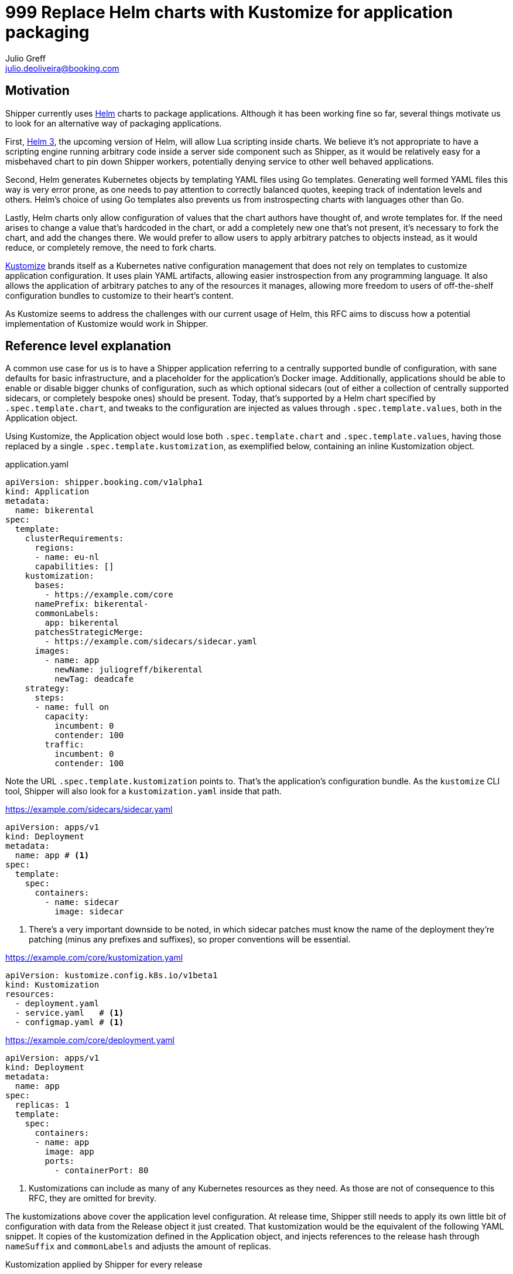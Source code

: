 = 999 Replace Helm charts with Kustomize for application packaging
Julio Greff <julio.deoliveira@booking.com>
:RFC-Status: Draft

== Motivation

Shipper currently uses link:https://helm.sh/[Helm] charts to package
applications. Although it has been working fine so far, several things motivate
us to look for an alternative way of packaging applications.

First, link:https://sweetcode.io/a-first-look-at-the-helm-3-plan/[Helm 3], the
upcoming version of Helm, will allow Lua scripting inside charts. We believe
it's not appropriate to have a scripting engine running arbitrary code inside a
server side component such as Shipper, as it would be relatively easy for a
misbehaved chart to pin down Shipper workers, potentially denying service to
other well behaved applications.

Second, Helm generates Kubernetes objects by templating YAML files using Go
templates. Generating well formed YAML files this way is very error prone, as
one needs to pay attention to correctly balanced quotes, keeping track of
indentation levels and others. Helm's choice of using Go templates also
prevents us from instrospecting charts with languages other than Go.

Lastly, Helm charts only allow configuration of values that the chart authors
have thought of, and wrote templates for. If the need arises to change a value
that's hardcoded in the chart, or add a completely new one that's not present,
it's necessary to fork the chart, and add the changes there. We would prefer to
allow users to apply arbitrary patches to objects instead, as it would reduce,
or completely remove, the need to fork charts.

link:https://kustomize.io/[Kustomize] brands itself as a Kubernetes native
configuration management that does not rely on templates to customize
application configuration. It uses plain YAML artifacts, allowing easier
instrospection from any programming language. It also allows the application of
arbitrary patches to any of the resources it manages, allowing more freedom to
users of off-the-shelf configuration bundles to customize to their heart's
content.

As Kustomize seems to address the challenges with our current usage of Helm,
this RFC aims to discuss how a potential implementation of Kustomize would work
in Shipper.

== Reference level explanation

A common use case for us is to have a Shipper application referring to a
centrally supported bundle of configuration, with sane defaults for basic
infrastructure, and a placeholder for the application's Docker image.
Additionally, applications should be able to enable or disable bigger chunks of
configuration, such as which optional sidecars (out of either a collection of
centrally supported sidecars, or completely bespoke ones) should be present.
Today, that's supported by a Helm chart specified by `.spec.template.chart`,
and tweaks to the configuration are injected as values through
`.spec.template.values`, both in the Application object.

Using Kustomize, the Application object would lose both `.spec.template.chart`
and `.spec.template.values`, having those replaced by a single
`.spec.template.kustomization`, as exemplified below, containing an inline
Kustomization object.

.application.yaml
[source,yaml]
----
apiVersion: shipper.booking.com/v1alpha1
kind: Application
metadata:
  name: bikerental
spec:
  template:
    clusterRequirements:
      regions:
      - name: eu-nl
      capabilities: []
    kustomization:
      bases:
        - https://example.com/core
      namePrefix: bikerental-
      commonLabels:
        app: bikerental
      patchesStrategicMerge:
        - https://example.com/sidecars/sidecar.yaml
      images:
        - name: app
          newName: juliogreff/bikerental
          newTag: deadcafe
    strategy:
      steps:
      - name: full on
        capacity:
          incumbent: 0
          contender: 100
        traffic:
          incumbent: 0
          contender: 100
----

Note the URL `.spec.template.kustomization` points to. That's the application's
configuration bundle. As the `kustomize` CLI tool, Shipper will also look for a
`kustomization.yaml` inside that path.

.https://example.com/sidecars/sidecar.yaml
[source,yaml]
----
apiVersion: apps/v1
kind: Deployment
metadata:
  name: app # <1>
spec:
  template:
    spec:
      containers:
        - name: sidecar
          image: sidecar
----
<1> There's a very important downside to be noted, in which sidecar patches
must know the name of the deployment they're patching (minus any prefixes and
suffixes), so proper conventions will be essential.

.https://example.com/core/kustomization.yaml
[source,yaml]
----
apiVersion: kustomize.config.k8s.io/v1beta1
kind: Kustomization
resources:
  - deployment.yaml
  - service.yaml   # <1>
  - configmap.yaml # <1>
----

.https://example.com/core/deployment.yaml
[source,yaml]
----
apiVersion: apps/v1
kind: Deployment
metadata:
  name: app
spec:
  replicas: 1
  template:
    spec:
      containers:
      - name: app
        image: app
        ports:
          - containerPort: 80
----
<1> Kustomizations can include as many of any Kubernetes resources as they
need. As those are not of consequence to this RFC, they are omitted for
brevity.

The kustomizations above cover the application level configuration. At release
time, Shipper still needs to apply its own little bit of configuration with
data from the Release object it just created. That kustomization would be the
equivalent of the following YAML snippet. It copies of the kustomization
defined in the Application object, and injects references to the release hash
through `nameSuffix` and `commonLabels` and adjusts the amount of replicas.

.Kustomization applied by Shipper for every release
[source,yaml]
----
apiVersion: kustomize.config.k8s.io/v1beta1
kind: Kustomization
# From application.yaml
bases:
  - https://example.com/core
namePrefix: bikerental-
commonLabels:
  app: bikerental
patchesStrategicMerge:
  - https://example.com/sidecars/sidecar.yaml
images:
  - name: app
    newName: juliogreff/bikerental
    newTag: deadcafe
# From shipper
nameSuffix: -deadbeef
commonLabels:
  release: bikerental-deadbeef
replicas:
  - name: app
    count: 12
----

== Open questions

* The migration path for Shipper to move from Helm charts to Kustomize is
  entirely unclear. We'll probably need to have both ways of packaging
  applications living side by side for a while, but the specifics still need
  discussion.

* Versioning and storage of kustomizations. We thought of referring to
  kustomizations as URLs to GitHub/GitLab raw files, which is quite neat when
  the ref we point to is a commit. It would be useful to be able to refer to
  branches from the Application, but have that value resolve to an actual
  commit.

== Alternatives

* Other packaging formats were investigated, such as CNAB, but they do not
  provide any facilities for the installation of the application.

* Instead of moving away from Helm entirely, we could still have charts as a
  packaging format, and apply customizations as a last step, as described by
  the Kustomize documentation:
  https://github.com/kubernetes-sigs/kustomize/blob/master/examples/chart.md
